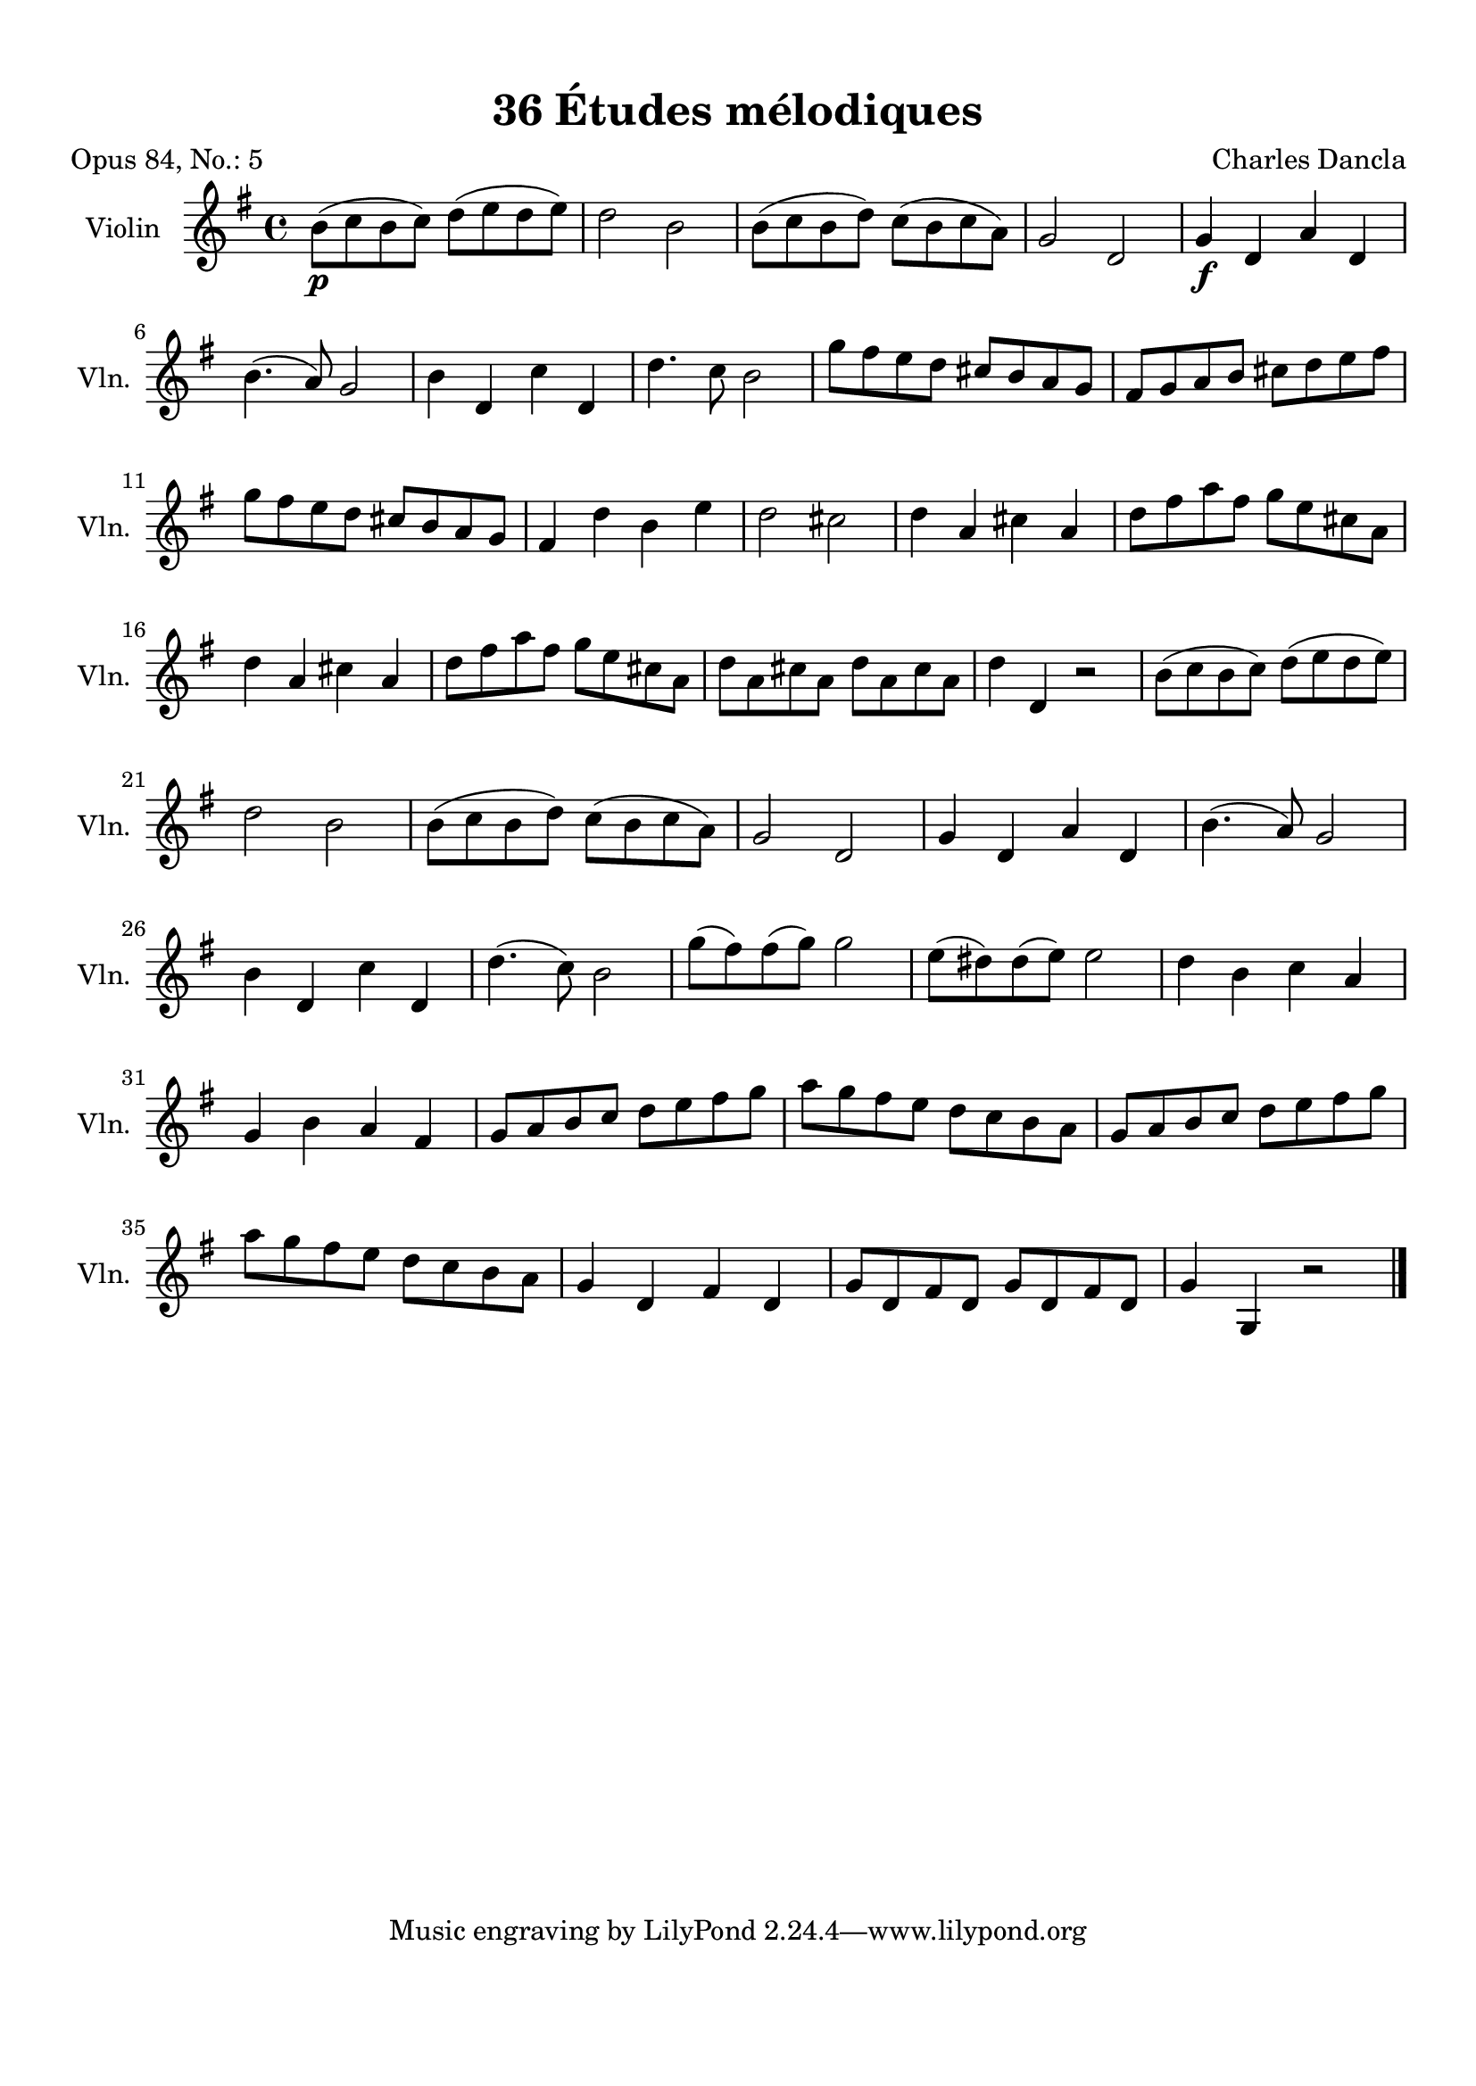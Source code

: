 \version "2.19.82"
% automatically converted by musicxml2ly from 36_Études_mélodiques_op84_no_5.musicxml
\pointAndClickOff

\header {
    encodingdate =  "2020-08-18"
    title =  "36 Études mélodiques"
    source =  "https://musescore.com/user/32869349/scores/6293196"
    composer =  "Charles Dancla"
    encodingsoftware =  "MuseScore 2.2.1"
    poet =  "Opus 84, No.: 5"
    }

#(set-global-staff-size 20.1587428571)
\paper {
    
    paper-width = 21.01\cm
    paper-height = 29.69\cm
    top-margin = 1.0\cm
    bottom-margin = 2.0\cm
    left-margin = 1.0\cm
    right-margin = 1.0\cm
    indent = 1.61615384615\cm
    short-indent = 1.07743589744\cm
    }
\layout {
    \context { \Score
        autoBeaming = ##f
        }
    }
PartPOneVoiceOne =  \relative b' {
    \clef "treble" \key g \major \time 4/4 | % 1
    \stemDown b8 ( [ _\p \stemDown c8 \stemDown b8 \stemDown c8 ) ]
    \stemDown d8 ( [ \stemDown e8 \stemDown d8 \stemDown e8 ) ] | % 2
    \stemDown d2 \stemDown b2 | % 3
    \stemDown b8 ( [ \stemDown c8 \stemDown b8 \stemDown d8 ) ]
    \stemDown c8 ( [ \stemDown b8 \stemDown c8 \stemDown a8 ) ] | % 4
    \stemUp g2 \stemUp d2 | % 5
    \stemUp g4 _\f \stemUp d4 \stemUp a'4 \stemUp d,4 \break | % 6
    \stemDown b'4. ( \stemUp a8 ) \stemUp g2 | % 7
    \stemDown b4 \stemUp d,4 \stemDown c'4 \stemUp d,4 | % 8
    \stemDown d'4. \stemDown c8 \stemDown b2 | % 9
    \stemDown g'8 [ \stemDown fis8 \stemDown e8 \stemDown d8 ] \stemUp
    cis8 [ \stemUp b8 \stemUp a8 \stemUp g8 ] | \barNumberCheck #10
    \stemUp fis8 [ \stemUp g8 \stemUp a8 \stemUp b8 ] \stemDown cis8 [
    \stemDown d8 \stemDown e8 \stemDown fis8 ] \break | % 11
    \stemDown g8 [ \stemDown fis8 \stemDown e8 \stemDown d8 ] \stemUp
    cis8 [ \stemUp b8 \stemUp a8 \stemUp g8 ] | % 12
    \stemUp fis4 \stemDown d'4 \stemDown b4 \stemDown e4 | % 13
    \stemDown d2 \stemDown cis2 | % 14
    \stemDown d4 \stemUp a4 \stemDown cis4 \stemUp a4 | % 15
    \stemDown d8 [ \stemDown fis8 \stemDown a8 \stemDown fis8 ]
    \stemDown g8 [ \stemDown e8 \stemDown cis8 \stemDown a8 ] \break | % 16
    \stemDown d4 \stemUp a4 \stemDown cis4 \stemUp a4 | % 17
    \stemDown d8 [ \stemDown fis8 \stemDown a8 \stemDown fis8 ]
    \stemDown g8 [ \stemDown e8 \stemDown cis8 \stemDown a8 ] | % 18
    \stemDown d8 [ \stemDown a8 \stemDown cis8 \stemDown a8 ] \stemDown
    d8 [ \stemDown a8 \stemDown cis8 \stemDown a8 ] | % 19
    \stemDown d4 \stemUp d,4 r2 | \barNumberCheck #20
    \stemDown b'8 ( [ \stemDown c8 \stemDown b8 \stemDown c8 ) ]
    \stemDown d8 ( [ \stemDown e8 \stemDown d8 \stemDown e8 ) ] \break | % 21
    \stemDown d2 \stemDown b2 | % 22
    \stemDown b8 ( [ \stemDown c8 \stemDown b8 \stemDown d8 ) ]
    \stemDown c8 ( [ \stemDown b8 \stemDown c8 \stemDown a8 ) ] | % 23
    \stemUp g2 \stemUp d2 | % 24
    \stemUp g4 \stemUp d4 \stemUp a'4 \stemUp d,4 | % 25
    \stemDown b'4. ( \stemUp a8 ) \stemUp g2 \break | % 26
    \stemDown b4 \stemUp d,4 \stemDown c'4 \stemUp d,4 | % 27
    \stemDown d'4. ( \stemDown c8 ) \stemDown b2 | % 28
    \stemDown g'8 ( [ \stemDown fis8 ) \stemDown fis8 ( \stemDown g8 ) ]
    \stemDown g2 | % 29
    \stemDown e8 ( [ \stemDown dis8 ) \stemDown dis8 ( \stemDown e8 ) ]
    \stemDown e2 | \barNumberCheck #30
    \stemDown d4 \stemDown b4 \stemDown c4 \stemUp a4 \break | % 31
    \stemUp g4 \stemDown b4 \stemUp a4 \stemUp fis4 | % 32
    \stemUp g8 [ \stemUp a8 \stemUp b8 \stemUp c8 ] \stemDown d8 [
    \stemDown e8 \stemDown fis8 \stemDown g8 ] | % 33
    \stemDown a8 [ \stemDown g8 \stemDown fis8 \stemDown e8 ] \stemDown
    d8 [ \stemDown c8 \stemDown b8 \stemDown a8 ] | % 34
    \stemUp g8 [ \stemUp a8 \stemUp b8 \stemUp c8 ] \stemDown d8 [
    \stemDown e8 \stemDown fis8 \stemDown g8 ] \break | % 35
    \stemDown a8 [ \stemDown g8 \stemDown fis8 \stemDown e8 ] \stemDown
    d8 [ \stemDown c8 \stemDown b8 \stemDown a8 ] | % 36
    \stemUp g4 \stemUp d4 \stemUp fis4 \stemUp d4 | % 37
    \stemUp g8 [ \stemUp d8 \stemUp fis8 \stemUp d8 ] \stemUp g8 [
    \stemUp d8 \stemUp fis8 \stemUp d8 ] | % 38
    \stemUp g4 \stemUp g,4 r2 \bar "|."
    }


% The score definition
\score {
    <<
        
        \new Staff
        <<
            \set Staff.instrumentName = "Violin"
            \set Staff.shortInstrumentName = "Vln."
            
            \context Staff << 
                \mergeDifferentlyDottedOn\mergeDifferentlyHeadedOn
                \context Voice = "PartPOneVoiceOne" {  \PartPOneVoiceOne }
                >>
            >>
        
        >>
    \layout {}
    % To create MIDI output, uncomment the following line:
    %  \midi {\tempo 4 = 100 }
    }

